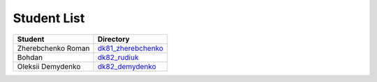Student List
############

==================  =========================================
Student             Directory
==================  =========================================
Zherebchenko Roman  `dk81_zherebchenko </dk81_zherebchenko>`_
Bohdan              `dk82_rudiuk </dk82_rudiuk>`_
Oleksii Demydenko   `dk82_demydenko </dk82_demydenko>`_
==================  =========================================

